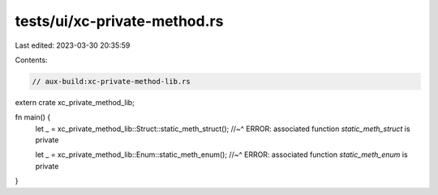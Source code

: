 tests/ui/xc-private-method.rs
=============================

Last edited: 2023-03-30 20:35:59

Contents:

.. code-block:: rs

    // aux-build:xc-private-method-lib.rs

extern crate xc_private_method_lib;

fn main() {
    let _ = xc_private_method_lib::Struct::static_meth_struct();
    //~^ ERROR: associated function `static_meth_struct` is private

    let _ = xc_private_method_lib::Enum::static_meth_enum();
    //~^ ERROR: associated function `static_meth_enum` is private
}


